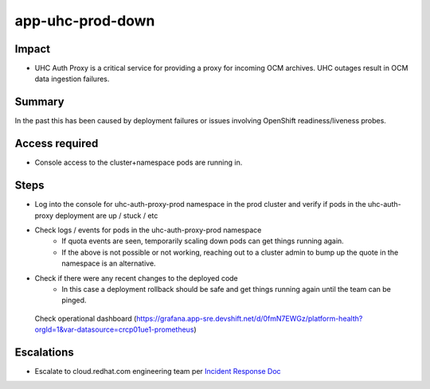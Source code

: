 app-uhc-prod-down
==============================================

Impact
------

-  UHC Auth Proxy is a critical service for providing a proxy for incoming OCM archives. UHC outages result in OCM data ingestion failures.

Summary
-------

In the past this has been caused by deployment failures or issues involving OpenShift readiness/liveness probes.

Access required
---------------

-  Console access to the cluster+namespace pods are running in.

Steps
-----

-  Log into the console for uhc-auth-proxy-prod namespace in the prod cluster and verify if pods in the uhc-auth-proxy deployment are up / stuck / etc
-  Check logs / events for pods in the uhc-auth-proxy-prod namespace
    -  If quota events are seen, temporarily scaling down pods can get things running again.
    -  If the above is not possible or not working, reaching out to a cluster admin to bump up the quote in the namespace is an alternative.
-  Check if there were any recent changes to the deployed code
    -  In this case a deployment rollback should be safe and get things running again until the team can be pinged.

  Check operational dashboard (https://grafana.app-sre.devshift.net/d/0fmN7EWGz/platform-health?orgId=1&var-datasource=crcp01ue1-prometheus)

Escalations
-----------

-  Escalate to cloud.redhat.com engineering team per `Incident Response Doc`_

.. _Incident Response Doc: https://docs.google.com/document/d/1AyEQnL4B11w7zXwum8Boty2IipMIxoFw1ri1UZB6xJE

